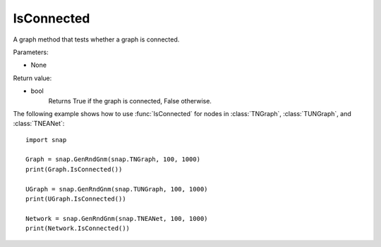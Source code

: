IsConnected
'''''''''''

.. function:: IsConnected()

A graph method that tests whether a graph is connected.

Parameters:

- None

Return value:

- bool
    Returns True if the graph is connected, False otherwise.

The following example shows how to use :func:`IsConnected` for nodes in
:class:`TNGraph`, :class:`TUNGraph`, and :class:`TNEANet`::

    import snap

    Graph = snap.GenRndGnm(snap.TNGraph, 100, 1000)
    print(Graph.IsConnected())

    UGraph = snap.GenRndGnm(snap.TUNGraph, 100, 1000)
    print(UGraph.IsConnected())

    Network = snap.GenRndGnm(snap.TNEANet, 100, 1000)
    print(Network.IsConnected())
